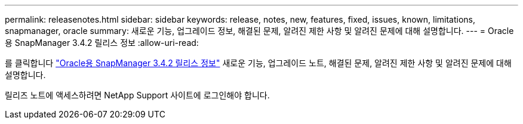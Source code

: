 ---
permalink: releasenotes.html 
sidebar: sidebar 
keywords: release, notes, new, features, fixed, issues, known, limitations, snapmanager, oracle 
summary: 새로운 기능, 업그레이드 정보, 해결된 문제, 알려진 제한 사항 및 알려진 문제에 대해 설명합니다. 
---
= Oracle용 SnapManager 3.4.2 릴리스 정보
:allow-uri-read: 


를 클릭합니다 link:https://library.netapp.com/ecm/ecm_get_file/ECMLP2849192["Oracle용 SnapManager 3.4.2 릴리스 정보"] 새로운 기능, 업그레이드 노트, 해결된 문제, 알려진 제한 사항 및 알려진 문제에 대해 설명합니다.

릴리즈 노트에 액세스하려면 NetApp Support 사이트에 로그인해야 합니다.

